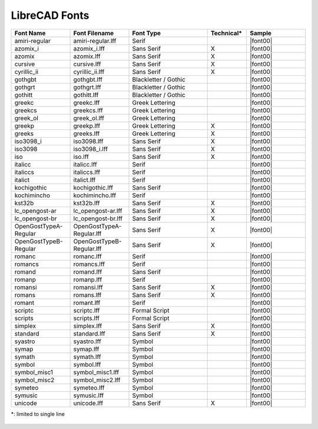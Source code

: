 .. _lc-fonts: 

LibreCAD Fonts
--------------

.. csv-table:: 
   :header: "Font Name","Font Filename","Font Type","Technical\*", "Sample"
   :widths: 30, 30, 40, 20, 30
   
    "amiri-regular", "amiri-regular.lff", "Serif", "", |font00|
    "azomix_i", "azomix_i.lff", "Sans Serif ","X", |font00|
    "azomix", "azomix.lff", "Sans Serif ","X", |font00|
    "cursive", "cursive.lff", "Sans Serif ","X", |font00|
    "cyrillic_ii", "cyrillic_ii.lff", "Sans Serif ","X", |font00|
    "gothgbt", "gothgbt.lff", "Blackletter / Gothic", "", |font00|
    "gothgrt", "gothgrt.lff", "Blackletter / Gothic", "", |font00|
    "gothitt", "gothitt.lff", "Blackletter / Gothic", "", |font00|
    "greekc", "greekc.lff", "Greek Lettering", "", |font00|
    "greekcs", "greekcs.lff", "Greek Lettering", "", |font00|
    "greek_ol", "greek_ol.lff", "Greek Lettering", "", |font00|
    "greekp", "greekp.lff", "Greek Lettering ","X", |font00|
    "greeks", "greeks.lff", "Greek Lettering ","X", |font00|
    "iso3098_i", "iso3098.lff", "Sans Serif ","X", |font00|
    "iso3098", "iso3098_i.lff", "Sans Serif ","X", |font00|
    "iso", "iso.lff", "Sans Serif ","X", |font00|
    "italicc", "italicc.lff", "Serif", "", |font00|
    "italiccs", "italiccs.lff", "Serif", "", |font00|
    "italict", "italict.lff", "Serif", "", |font00|
    "kochigothic", "kochigothic.lff", "Sans Serif", "", |font00|
    "kochimincho", "kochimincho.lff", "Serif", "", |font00|
    "kst32b", "kst32b.lff", "Sans Serif ","X", |font00|
    "lc_opengost-ar", "lc_opengost-ar.lff", "Sans Serif ","X", |font00|
    "lc_opengost-br", "lc_opengost-br.lff", "Sans Serif ","X", |font00|
    "OpenGostTypeA-Regular", "OpenGostTypeA-Regular.lff", "Sans Serif ","X", |font00|
    "OpenGostTypeB-Regular", "OpenGostTypeB-Regular.lff", "Sans Serif ","X", |font00|
    "romanc", "romanc.lff", "Serif", "", |font00|
    "romancs", "romancs.lff", "Serif", "", |font00|
    "romand", "romand.lff", "Sans Serif", "", |font00|
    "romanp", "romanp.lff", "Serif", "", |font00|
    "romansi", "romansi.lff", "Sans Serif ","X", |font00|
    "romans", "romans.lff", "Sans Serif ","X", |font00|
    "romant", "romant.lff", "Serif", "", |font00|
    "scriptc", "scriptc.lff", "Formal Script", "", |font00|
    "scripts", "scripts.lff", "Formal Script", "", |font00|
    "simplex", "simplex.lff", "Sans Serif ","X", |font00|
    "standard", "standard.lff", "Sans Serif ","X", |font00|
    "syastro", "syastro.lff", "Symbol", "", |font00|
    "symap", "symap.lff", "Symbol", "", |font00|
    "symath", "symath.lff", "Symbol", "", |font00|
    "symbol", "symbol.lff", "Symbol", "", |font00|
    "symbol_misc1", "symbol_misc1.lff", "Symbol", "", |font00|
    "symbol_misc2", "symbol_misc2.lff", "Symbol", "", |font00|
    "symeteo", "symeteo.lff", "Symbol", "", |font00|
    "symusic", "symusic.lff", "Symbol", "", |font00|
    "unicode", "unicode.lff", "Sans Serif ","X", |font00|

\*\: limited to single line


.. figure:: /images/appx_Fonts.png
    :width: 800px
    :align: center
    :height: 800px
    :alt: LibreCAD Fonts

